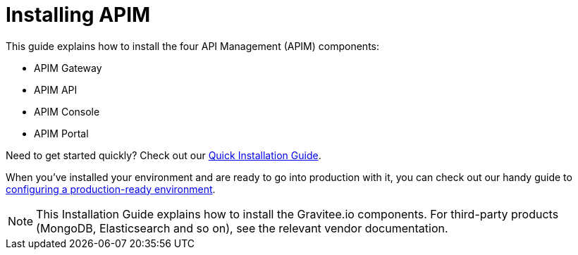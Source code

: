 = Installing APIM
:page-toc: false
:page-description: Gravitee.io API Management - Installation
:page-keywords: Gravitee.io, API Platform, API Management, API Gateway, oauth2, openid, documentation, manual, guide, reference, api

This guide explains how to install the four API Management (APIM) components:

* APIM Gateway
* APIM API
* APIM Console
* APIM Portal

Need to get started quickly? Check out our link:/Getstarted/APIM/installation-quickstart.html[Quick Installation Guide^].

When you've installed your environment and are ready to go into production with it, you can check out our handy guide to link:./production-setup.html[configuring a production-ready environment^].

NOTE: This Installation Guide explains how to install the Gravitee.io components. For third-party products (MongoDB, Elasticsearch and so on), see the relevant vendor documentation.
